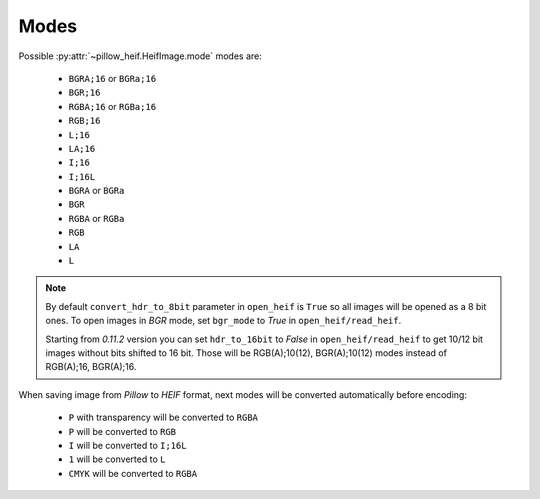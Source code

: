.. _image-modes:

Modes
=====

Possible :py:attr:`~pillow_heif.HeifImage.mode` modes are:

    * ``BGRA;16`` or ``BGRa;16``
    * ``BGR;16``
    * ``RGBA;16`` or ``RGBa;16``
    * ``RGB;16``
    * ``L;16``
    * ``LA;16``
    * ``I;16``
    * ``I;16L``
    * ``BGRA`` or ``BGRa``
    * ``BGR``
    * ``RGBA`` or ``RGBa``
    * ``RGB``
    * ``LA``
    * ``L``

.. note:: By default ``convert_hdr_to_8bit`` parameter in ``open_heif`` is ``True`` so all images will be opened as a 8 bit ones.
    To open images in `BGR` mode, set ``bgr_mode`` to `True` in ``open_heif/read_heif``.

    Starting from `0.11.2` version you can set ``hdr_to_16bit`` to `False` in ``open_heif/read_heif`` to get 10/12 bit images without bits shifted to 16 bit.
    Those will be RGB(A);10(12), BGR(A);10(12) modes instead of RGB(A);16, BGR(A);16.

When saving image from `Pillow` to `HEIF` format, next modes will be converted automatically before encoding:

    * ``P`` with transparency will be converted to ``RGBA``
    * ``P`` will be converted to ``RGB``
    * ``I`` will be converted to ``I;16L``
    * ``1`` will be converted to ``L``
    * ``CMYK`` will be converted to ``RGBA``
